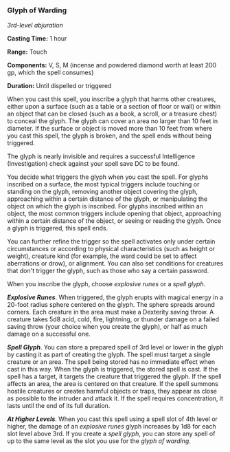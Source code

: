 *** Glyph of Warding
:PROPERTIES:
:CUSTOM_ID: glyph-of-warding
:END:
/3rd-level abjuration/

*Casting Time:* 1 hour

*Range:* Touch

*Components:* V, S, M (incense and powdered diamond worth at least 200
gp, which the spell consumes)

*Duration:* Until dispelled or triggered

When you cast this spell, you inscribe a glyph that harms other
creatures, either upon a surface (such as a table or a section of floor
or wall) or within an object that can be closed (such as a book, a
scroll, or a treasure chest) to conceal the glyph. The glyph can cover
an area no larger than 10 feet in diameter. If the surface or object is
moved more than 10 feet from where you cast this spell, the glyph is
broken, and the spell ends without being triggered.

The glyph is nearly invisible and requires a successful Intelligence
(Investigation) check against your spell save DC to be found.

You decide what triggers the glyph when you cast the spell. For glyphs
inscribed on a surface, the most typical triggers include touching or
standing on the glyph, removing another object covering the glyph,
approaching within a certain distance of the glyph, or manipulating the
object on which the glyph is inscribed. For glyphs inscribed within an
object, the most common triggers include opening that object,
approaching within a certain distance of the object, or seeing or
reading the glyph. Once a glyph is triggered, this spell ends.

You can further refine the trigger so the spell activates only under
certain circumstances or according to physical characteristics (such as
height or weight), creature kind (for example, the ward could be set to
affect aberrations or drow), or alignment. You can also set conditions
for creatures that don't trigger the glyph, such as those who say a
certain password.

When you inscribe the glyph, choose /explosive runes/ or a /spell
glyph/.

*/Explosive Runes/*. When triggered, the glyph erupts with magical
energy in a 20-foot radius sphere centered on the glyph. The sphere
spreads around corners. Each creature in the area must make a Dexterity
saving throw. A creature takes 5d8 acid, cold, fire, lightning, or
thunder damage on a failed saving throw (your choice when you create the
glyph), or half as much damage on a successful one.

*/Spell Glyph/*. You can store a prepared spell of 3rd level or lower in
the glyph by casting it as part of creating the glyph. The spell must
target a single creature or an area. The spell being stored has no
immediate effect when cast in this way. When the glyph is triggered, the
stored spell is cast. If the spell has a target, it targets the creature
that triggered the glyph. If the spell affects an area, the area is
centered on that creature. If the spell summons hostile creatures or
creates harmful objects or traps, they appear as close as possible to
the intruder and attack it. If the spell requires concentration, it
lasts until the end of its full duration.

*/At Higher Levels/*. When you cast this spell using a spell slot of 4th
level or higher, the damage of an /explosive runes/ glyph increases by
1d8 for each slot level above 3rd. If you create a /spell glyph/, you
can store any spell of up to the same level as the slot you use for the
/glyph of warding/.

